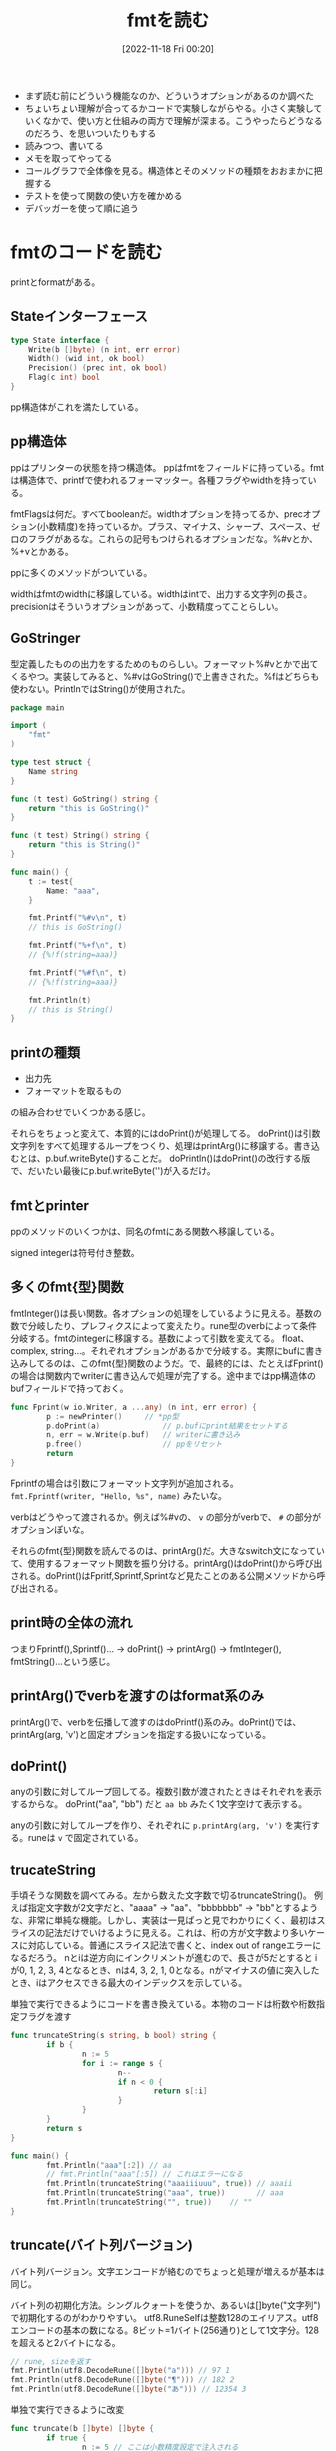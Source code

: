 #+title:      fmtを読む
#+date:       [2022-11-18 Fri 00:20]
#+filetags:   :code-reading:
#+identifier: 20221118T002048

- まず読む前にどういう機能なのか、どういうオプションがあるのか調べた
- ちょいちょい理解が合ってるかコードで実験しながらやる。小さく実験していくなかで、使い方と仕組みの両方で理解が深まる。こうやったらどうなるのだろう、を思いついたりもする
- 読みつつ、書いてる
- メモを取ってやってる
- コールグラフで全体像を見る。構造体とそのメソッドの種類をおおまかに把握する
- テストを使って関数の使い方を確かめる
- デバッガーを使って順に追う

* fmtのコードを読む
:LOGBOOK:
CLOCK: [2022-11-27 Sun 17:52]--[2022-11-27 Sun 18:17] =>  0:25
CLOCK: [2022-11-27 Sun 17:27]--[2022-11-27 Sun 17:52] =>  0:25
CLOCK: [2022-11-27 Sun 13:47]--[2022-11-27 Sun 14:12] =>  0:25
CLOCK: [2022-11-23 Wed 19:57]--[2022-11-23 Wed 20:22] =>  0:25
CLOCK: [2022-11-23 Wed 17:43]--[2022-11-23 Wed 18:08] =>  0:25
CLOCK: [2022-11-23 Wed 17:18]--[2022-11-23 Wed 17:43] =>  0:25
CLOCK: [2022-11-23 Wed 16:41]--[2022-11-23 Wed 17:06] =>  0:25
CLOCK: [2022-11-23 Wed 16:07]--[2022-11-23 Wed 16:32] =>  0:25
CLOCK: [2022-11-23 Wed 15:32]--[2022-11-23 Wed 15:57] =>  0:25
CLOCK: [2022-11-23 Wed 13:42]--[2022-11-23 Wed 14:07] =>  0:25
CLOCK: [2022-11-23 Wed 11:44]--[2022-11-23 Wed 12:09] =>  0:25
CLOCK: [2022-11-23 Wed 11:18]--[2022-11-23 Wed 11:43] =>  0:25
CLOCK: [2022-11-23 Wed 10:45]--[2022-11-23 Wed 11:10] =>  0:25
CLOCK: [2022-11-23 Wed 10:19]--[2022-11-23 Wed 10:44] =>  0:25
CLOCK: [2022-11-20 Sun 16:45]--[2022-11-20 Sun 17:10] =>  0:25
CLOCK: [2022-11-20 Sun 16:14]--[2022-11-20 Sun 16:39] =>  0:25
CLOCK: [2022-11-20 Sun 15:47]--[2022-11-20 Sun 16:12] =>  0:25
CLOCK: [2022-11-20 Sun 13:50]--[2022-11-20 Sun 14:15] =>  0:25
CLOCK: [2022-11-20 Sun 12:25]--[2022-11-20 Sun 12:50] =>  0:25
CLOCK: [2022-11-20 Sun 11:43]--[2022-11-20 Sun 12:08] =>  0:25
CLOCK: [2022-11-20 Sun 11:13]--[2022-11-20 Sun 11:38] =>  0:25
CLOCK: [2022-11-20 Sun 01:02]--[2022-11-20 Sun 01:27] =>  0:25
CLOCK: [2022-11-19 Sat 22:46]--[2022-11-19 Sat 23:11] =>  0:25
CLOCK: [2022-11-19 Sat 22:18]--[2022-11-19 Sat 22:43] =>  0:25
:END:
printとformatがある。

** Stateインターフェース
#+begin_src go
type State interface {
	Write(b []byte) (n int, err error)
	Width() (wid int, ok bool)
	Precision() (prec int, ok bool)
	Flag(c int) bool
}
#+end_src

pp構造体がこれを満たしている。

** pp構造体

ppはプリンターの状態を持つ構造体。
ppはfmtをフィールドに持っている。fmtは構造体で、printfで使われるフォーマッター。各種フラグやwidthを持っている。

fmtFlagsは何だ。すべてbooleanだ。widthオプションを持ってるか、precオプション(小数精度)を持っているか。プラス、マイナス、シャープ、スペース、ゼロのフラグがあるな。これらの記号もつけられるオプションだな。%#vとか、%+vとかある。

ppに多くのメソッドがついている。

widthはfmtのwidthに移譲している。widthはintで、出力する文字列の長さ。
precisionはそういうオプションがあって、小数精度ってことらしい。

** GoStringer
型定義したものの出力をするためのものらしい。フォーマット%#vとかで出てくるやつ。実装してみると、%#vはGoString()で上書きされた。%fはどちらも使わない。PrintlnではString()が使用された。

#+begin_src go
package main

import (
	"fmt"
)

type test struct {
	Name string
}

func (t test) GoString() string {
	return "this is GoString()"
}

func (t test) String() string {
	return "this is String()"
}

func main() {
	t := test{
		Name: "aaa",
	}

	fmt.Printf("%#v\n", t)
	// this is GoString()

	fmt.Printf("%+f\n", t)
	// {%!f(string=aaa)}

	fmt.Printf("%#f\n", t)
	// {%!f(string=aaa)}

	fmt.Println(t)
	// this is String()
}
#+end_src

** printの種類

- 出力先
- フォーマットを取るもの

の組み合わせでいくつかある感じ。

それらをちょっと変えて、本質的にはdoPrint()が処理してる。
doPrint()は引数文字列をすべて処理するループをつくり、処理はprintArg()に移譲する。書き込むとは、p.buf.writeByte()することだ。
doPrintln()はdoPrint()の改行する版で、だいたい最後にp.buf.writeByte('\n')が入るだけ。

** fmtとprinter
ppのメソッドのいくつかは、同名のfmtにある関数へ移譲している。

signed integerは符号付き整数。

** 多くのfmt{型}関数
fmtInteger()は長い関数。各オプションの処理をしているように見える。基数の数で分岐したり、プレフィクスによって変えたり。rune型のverbによって条件分岐する。fmtのintegerに移譲する。基数によって引数を変えてる。
float、complex, string...。それぞれオプションがあるかで分岐する。実際にbufに書き込みしてるのは、このfmt{型}関数のようだ。で、最終的には、たとえばFprint()の場合は関数内でwriterに書き込んで処理が完了する。途中まではpp構造体のbufフィールドで持っておく。

#+begin_src go
  func Fprint(w io.Writer, a ...any) (n int, err error) {
          p := newPrinter() 	// *pp型
          p.doPrint(a)              // p.bufにprint結果をセットする
          n, err = w.Write(p.buf)   // writerに書き込み
          p.free()                  // ppをリセット
          return
  }
#+end_src

Fprintfの場合は引数にフォーマット文字列が追加される。
~fmt.Fprintf(writer, "Hello, %s", name)~ みたいな。

verbはどうやって渡されるか。例えば%#vの、 ~v~ の部分がverbで、 ~#~ の部分がオプションぽいな。

それらのfmt{型}関数を読んでるのは、printArg()だ。大きなswitch文になっていて、使用するフォーマット関数を振り分ける。printArg()はdoPrint()から呼び出される。doPrint()はFpritf,Sprintf,Sprintなど見たことのある公開メソッドから呼び出される。
** print時の全体の流れ
つまりFprintf(),Sprintf()... -> doPrint() -> printArg() -> fmtInteger(), fmtString()...という感じ。
** printArg()でverbを渡すのはformat系のみ
printArg()で、verbを伝播して渡すのはdoPrintf()系のみ。doPrint()では、printArg(arg, 'v')と固定オプションを指定する扱いになっている。
** doPrint()
anyの引数に対してループ回してる。複数引数が渡されたときはそれぞれを表示するからな。
doPrint("aa", "bb") だと ~aa bb~ みたく1文字空けて表示する。

anyの引数に対してループを作り、それぞれに ~p.printArg(arg, 'v')~ を実行する。runeは ~v~ で固定されている。

** trucateString
手頃そうな関数を調べてみる。左から数えた文字数で切るtruncateString()。
例えば指定文字数が2文字だと、"aaaa" -> "aa"、"bbbbbbb" -> "bb"とするような、非常に単純な機能。しかし、実装は一見ぱっと見でわかりにくく、最初はスライスの記法だけでいけるように見える。これは、桁の方が文字数より多いケースに対応している。普通にスライス記法で書くと、index out of rangeエラーになるだろう。
nとiは逆方向にインクリメントが進むので、長さが5だとすると iが0, 1, 2, 3, 4となるとき、nは4, 3, 2, 1, 0となる。nがマイナスの値に突入したとき、iはアクセスできる最大のインデックスを示している。

#+caption: 単独で実行できるようにコードを書き換えている。本物のコードは桁数や桁数指定フラグを渡す
#+begin_src go :imports fmt
  func truncateString(s string, b bool) string {
          if b {
                  n := 5
                  for i := range s {
                          n--
                          if n < 0 {
                                  return s[:i]
                          }
                  }
          }
          return s
  }

  func main() {
          fmt.Println("aaa"[:2]) // aa
          // fmt.Println("aaa"[:5]) // これはエラーになる
          fmt.Println(truncateString("aaaiiiuuu", true)) // aaaii
          fmt.Println(truncateString("aaa", true))       // aaa
          fmt.Println(truncateString("", true))	   // ""
  }
#+end_src

** truncate(バイト列バージョン)
バイト列バージョン。文字エンコードが絡むのでちょっと処理が増えるが基本は同じ。

バイト列の初期化方法。シングルクォートを使うか、あるいは[]byte("文字列")で初期化するのがわかりやすい。
utf8.RuneSelfは整数128のエイリアス。utf8エンコードの基本の数になる。8ビット=1バイト(256通り)として1文字分。128を超えると2バイトになる。

#+begin_src go :imports '("fmt" "unicode/utf8")
  // rune, sizeを返す
  fmt.Println(utf8.DecodeRune([]byte("a"))) // 97 1
  fmt.Println(utf8.DecodeRune([]byte("¶"))) // 182 2
  fmt.Println(utf8.DecodeRune([]byte("あ"))) // 12354 3
#+end_src

#+caption: 単独で実行できるように改変
#+begin_src go
  func truncate(b []byte) []byte {
          if true {
                  n := 5 // ここは小数精度設定で注入される
                  for i := 0; i < len(b); {
                          n--
                          if n < 0 {
                                  return b[:i]
                          }
                          wid := 1
                          if b[i] >= utf8.RuneSelf {
                                  _, wid = utf8.DecodeRune(b[i:])
                          }
                          // 文字のバイト数分ループを飛ばす
                          i += wid
                  }
          }
          return b
  }

  func main() {
          test := []byte("abcdefg")
          fmt.Println(test, truncate(test)) // truncateされる
          nihon := []byte("日本語日本語")
          fmt.Println(len(nihon), len(truncate(nihon))) // 18 -> 15
          // 3バイト文字が5個にtruncateされることで、バイト数が15になる
  }
#+end_src

** precisionの指定方法
小数精度の指定方法。

#+begin_src go
  fmt.Printf("%.9s", 4) # -> %!s(int=000000004)
#+end_src
** フォーマットの対応付けはどうやってるか
フォーマットを解釈するところはわかったが、対応づけてフォーマット文字の部分に文字列を加えている部分がよくわかってない。

doPrintf(format: string, a: any)みたいな感じで呼ばれる。
** それぞれの構造体の役割
- pp(print.go)
- fmt(format.go) ppに埋め込まれる構造体。fmt{型}系メソッドがある
- buffer(print.go) bufferへの大きな依存を防ぐため、シンプルにbyteで実装している
- ss(scan.go)
** 表示の意味
os.Stdout(/dev/stdout)に書き込むのが、表示の意味。
結果がすべて出るまでは一時的にpp.bufに入れておき、一気にos.Stdoutに書き込んで表示する。

一見println()とファイルは関係なさそうだが、実行するたびにファイル書き込みを行っている。
** References
読む解くのに文字コード系やバイトに関する知識が必要だった。

- [[https://qiita.com/seihmd/items/4a878e7fa340d7963fee][Goのruneを理解するためのUnicode知識 - Qiita]]
- [[https://qiita.com/catatsuy/items/bccc2c76be501e98382a][utf8としてvalidなバイト列を判定する方法をGoから見る - Qiita]]
